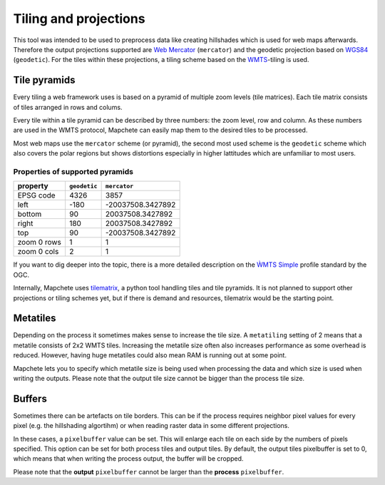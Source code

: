 Tiling and projections
======================

This tool was intended to be used to preprocess data like creating hillshades
which is used for web maps afterwards. Therefore the output projections
supported are `Web Mercator`_ (``mercator``) and the geodetic projection based
on WGS84_ (``geodetic``). For the tiles within these projections, a tiling
scheme based on the WMTS_-tiling is used.

.. _`Web Mercator`: https://epsg.io/3857
.. _WGS84: https://epsg.io/4326
.. _WMTS: https://en.wikipedia.org/wiki/Web_Map_Tile_Service

Tile pyramids
-------------

.. _image: img/mercator_pyramid.svg
  standard ``mercator`` pyramid used in the web

Every tiling a web framework uses is based on a pyramid of multiple zoom levels
(tile matrices). Each tile matrix consists of tiles arranged in rows and
colums.

Every tile within a tile pyramid can be described by three numbers: the zoom
level, row and column. As these numbers are used in the WMTS protocol, Mapchete
can easily map them to the desired tiles to be processed.


Most web maps use the ``mercator`` scheme (or pyramid), the second most used
scheme is the ``geodetic`` scheme which also covers the polar regions but shows
distortions especially in higher lattitudes which are unfamiliar to most users.


Properties of supported pyramids
~~~~~~~~~~~~~~~~~~~~~~~~~~~~~~~~

=============   ============    =================
property        ``geodetic``    ``mercator``
=============   ============    =================
EPSG code       4326            3857
left            -180            -20037508.3427892
bottom          90              20037508.3427892
right           180             20037508.3427892
top             90              -20037508.3427892
zoom 0 rows     1               1
zoom 0 cols     2               1
=============   ============    =================

If you want to dig deeper into the topic, there is a more detailed description
on the `ẀMTS Simple`_ profile standard by the OGC.

.. _`ẀMTS Simple`: http://docs.opengeospatial.org/is/13-082r2/13-082r2.html


Internally, Mapchete uses tilematrix_, a python tool handling tiles and tile
pyramids. It is not planned to support other projections or tiling schemes yet,
but if there is demand and resources, tilematrix would be the starting point.

.. _tilematrix: https://github.com/ungarj/tilematrix

Metatiles
---------

.. _image: img/metatiling.svg
  standard WMTS tiling versus ``metatiling=2``

Depending on the process it sometimes makes sense to increase the tile size.
A ``metatiling`` setting of 2 means that a metatile consists of 2x2 WMTS tiles.
Increasing the metatile size often also increases performance as some overhead
is reduced. However, having huge metatiles could also mean RAM is running out
at some point.

Mapchete lets you to specify which metatile size is being used when processing
the data and which size is used when writing the outputs. Please note that the
output tile size cannot be bigger than the process tile size.

Buffers
-------

.. _image: img/pixelbuffer.svg
  example tile with ``pixelbuffer=5``

Sometimes there can be artefacts on tile borders. This can be if the process
requires neighbor pixel values for every pixel (e.g. the hillshading algortihm)
or when reading raster data in some different projections.

In these cases, a ``pixelbuffer`` value can be set. This will enlarge each tile
on each side by the numbers of pixels specified. This option can be set for both
process tiles and output tiles. By default, the output tiles pixelbuffer is set
to 0, which means that when writing the process output, the buffer will be
cropped.

Please note that the **output** ``pixelbuffer`` cannot be larger than the
**process** ``pixelbuffer``.
